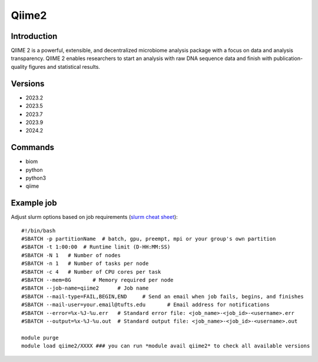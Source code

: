.. _backbone-label:

Qiime2
==============================

Introduction
~~~~~~~~
QIIME 2 is a powerful, extensible, and decentralized microbiome analysis package with a focus on data and analysis transparency. QIIME 2 enables researchers to start an analysis with raw DNA sequence data and finish with publication-quality figures and statistical results.

Versions
~~~~~~~~
- 2023.2
- 2023.5
- 2023.7
- 2023.9
- 2024.2

Commands
~~~~~~~
- biom
- python
- python3
- qiime

Example job
~~~~~
Adjust slurm options based on job requirements (`slurm cheat sheet <https://slurm.schedmd.com/pdfs/summary.pdf>`_)::

 #!/bin/bash
 #SBATCH -p partitionName  # batch, gpu, preempt, mpi or your group's own partition
 #SBATCH -t 1:00:00  # Runtime limit (D-HH:MM:SS)
 #SBATCH -N 1	# Number of nodes
 #SBATCH -n 1	# Number of tasks per node 
 #SBATCH -c 4	# Number of CPU cores per task
 #SBATCH --mem=8G	# Memory required per node
 #SBATCH --job-name=qiime2	# Job name
 #SBATCH --mail-type=FAIL,BEGIN,END	# Send an email when job fails, begins, and finishes
 #SBATCH --mail-user=your.email@tufts.edu	# Email address for notifications
 #SBATCH --error=%x-%J-%u.err	# Standard error file: <job_name>-<job_id>-<username>.err
 #SBATCH --output=%x-%J-%u.out	# Standard output file: <job_name>-<job_id>-<username>.out

 module purge
 module load qiime2/XXXX ### you can run *module avail qiime2* to check all available versions

